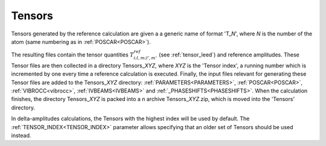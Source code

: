 .. _tensorszip:

Tensors
=======

Tensors generated by the reference calculation are given a a generic name of
format 'T\_\ *N*', where *N* is the number of the atom (same numbering as in
:ref:`POSCAR<POSCAR>`).

The resulting files contain the tensor quantities :math:`T^{ref}_{i;l,m;l',m'}`
(see :ref:`tensor_leed`) and reference amplitudes.
These Tensor files are then collected in a directory Tensors\_\ *XYZ*, where
*XYZ* is the 'Tensor index', a running number which is incremented by one every
time a reference calculation is executed. Finally, the input files relevant for
generating these Tensor files are added to the Tensors\_\ *XYZ* directory:
:ref:`PARAMETERS<PARAMETERS>`, :ref:`POSCAR<POSCAR>`, :ref:`VIBROCC<vibrocc>`,
:ref:`IVBEAMS<IVBEAMS>` and :ref:`_PHASESHIFTS<PHASESHIFTS>`.
When the calculation finishes, the directory Tensors\_\ *XYZ* is packed into a
n archive Tensors\_\ *XYZ*.zip, which is moved into the 'Tensors' directory.

In delta-amplitudes calculations, the Tensors with the highest index will be
used by default. The :ref:`TENSOR_INDEX<TENSOR_INDEX>`  parameter allows
specifying that an older set of Tensors should be used instead.
